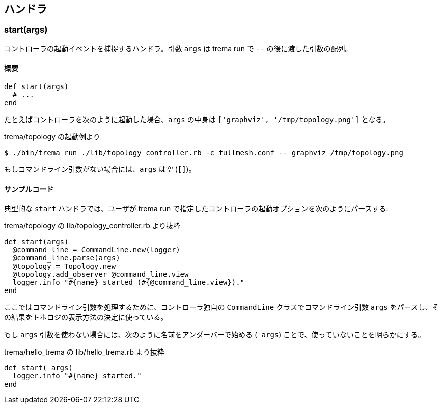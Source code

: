 == ハンドラ

=== start(args)

コントローラの起動イベントを捕捉するハンドラ。引数 `args` は trema run で `--` の後に渡した引数の配列。

==== 概要

[source,ruby,subs="verbatim,attributes"]
----
def start(args)
  # ...
end
----

たとえばコントローラを次のように起動した場合、`args` の中身は `['graphviz', '/tmp/topology.png']` となる。

.trema/topology の起動例より
----
$ ./bin/trema run ./lib/topology_controller.rb -c fullmesh.conf -- graphviz /tmp/topology.png
----

もしコマンドライン引数がない場合には、`args` は空 (`[]`)。

==== サンプルコード

典型的な `start` ハンドラでは、ユーザが trema run で指定したコントローラの起動オプションを次のようにパースする:

[source,ruby,subs="verbatim,attributes"]
.trema/topology の lib/topology_controller.rb より抜粋
----
def start(args)
  @command_line = CommandLine.new(logger)
  @command_line.parse(args)
  @topology = Topology.new
  @topology.add_observer @command_line.view
  logger.info "#{name} started (#{@command_line.view})."
end
----

ここではコマンドライン引数を処理するために、コントローラ独自の `CommandLine` クラスでコマンドライン引数 `args` をパースし、その結果をトポロジの表示方法の決定に使っている。

もし `args` 引数を使わない場合には、次のように名前をアンダーバーで始める (`_args`) ことで、使っていないことを明らかにする。

[source,ruby,subs="verbatim,attributes"]
.trema/hello_trema の lib/hello_trema.rb より抜粋
----
def start(_args)
  logger.info "#{name} started."
end
----
